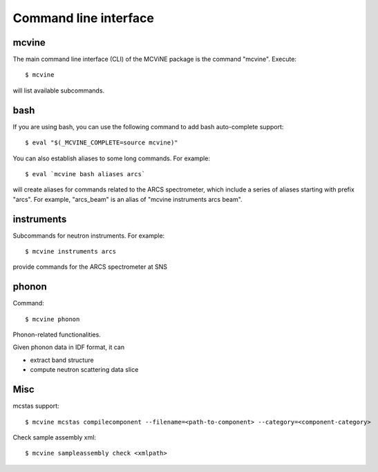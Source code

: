 .. _cli:

Command line interface
======================

mcvine
------

The main command line interface (CLI) of the MCViNE package is the command "mcvine".
Execute::

 $ mcvine

will list available subcommands.


bash
----

If you are using bash, you can use the following command to add bash auto-complete
support::

 $ eval "$(_MCVINE_COMPLETE=source mcvine)"

You can also establish aliases to some long commands. For example::

 $ eval `mcvine bash aliases arcs`

will create aliases for commands related to the ARCS spectrometer, which 
include a series of aliases starting with prefix "arcs". For example,
"arcs_beam" is an alias of "mcvine instruments arcs beam".


instruments
-----------

Subcommands for neutron instruments. For example::

 $ mcvine instruments arcs

provide commands for the ARCS spectrometer at SNS


phonon
------

Command::

 $ mcvine phonon

Phonon-related functionalities.

Given phonon data in IDF format, it can

* extract band structure
* compute neutron scattering data slice


Misc
----

mcstas support::

 $ mcvine mcstas compilecomponent --filename=<path-to-component> --category=<component-category>


Check sample assembly xml::

 $ mcvine sampleassembly check <xmlpath>



